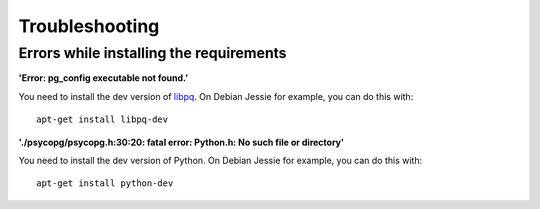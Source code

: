 ===============
Troubleshooting
===============

Errors while installing the requirements
========================================

**'Error: pg_config executable not found.'**

You need to install the dev version of `libpq <https://www.postgresql.org/docs/9.1/static/libpq.html>`_.
On Debian Jessie for example, you can do this with::

    apt-get install libpq-dev

**'./psycopg/psycopg.h:30:20: fatal error: Python.h: No such file or directory'**

You need to install the dev version of Python.
On Debian Jessie for example, you can do this with::

    apt-get install python-dev
